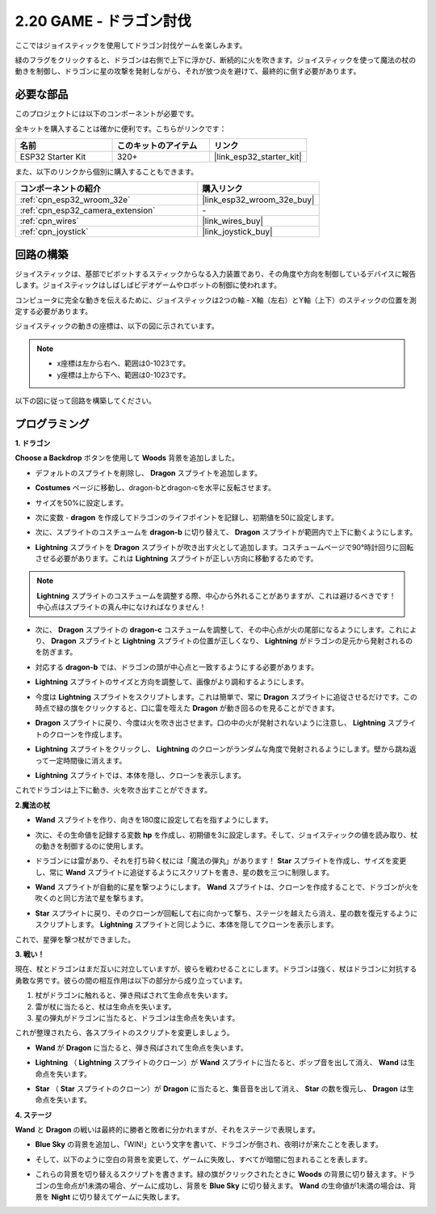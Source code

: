 .. _sh_dragon:

2.20 GAME - ドラゴン討伐
============================

ここではジョイスティックを使用してドラゴン討伐ゲームを楽しみます。

緑のフラグをクリックすると、ドラゴンは右側で上下に浮かび、断続的に火を吹きます。ジョイスティックを使って魔法の杖の動きを制御し、ドラゴンに星の攻撃を発射しながら、それが放つ炎を避けて、最終的に倒す必要があります。

.. image:: img/19_dragon.png

必要な部品
---------------------

このプロジェクトには以下のコンポーネントが必要です。

全キットを購入することは確かに便利です。こちらがリンクです：

.. list-table::
    :widths: 20 20 20
    :header-rows: 1

    *   - 名前
        - このキットのアイテム
        - リンク
    *   - ESP32 Starter Kit
        - 320+
        - |link_esp32_starter_kit|

また、以下のリンクから個別に購入することもできます。

.. list-table::
    :widths: 30 20
    :header-rows: 1

    *   - コンポーネントの紹介
        - 購入リンク

    *   - :ref:`cpn_esp32_wroom_32e`
        - |link_esp32_wroom_32e_buy|
    *   - :ref:`cpn_esp32_camera_extension`
        - \-
    *   - :ref:`cpn_wires`
        - |link_wires_buy|
    *   - :ref:`cpn_joystick`
        - |link_joystick_buy|

回路の構築
-----------------------

ジョイスティックは、基部でピボットするスティックからなる入力装置であり、その角度や方向を制御しているデバイスに報告します。ジョイスティックはしばしばビデオゲームやロボットの制御に使われます。

コンピュータに完全な動きを伝えるために、ジョイスティックは2つの軸 - X軸（左右）とY軸（上下）のスティックの位置を測定する必要があります。

ジョイスティックの動きの座標は、以下の図に示されています。

.. note::

    * x座標は左から右へ、範囲は0-1023です。
    * y座標は上から下へ、範囲は0-1023です。

.. image:: img/16_joystick.png


以下の図に従って回路を構築してください。

.. image:: img/circuit/14_star_crossed_bb.png

プログラミング
------------------

**1. ドラゴン**

**Choose a Backdrop** ボタンを使用して **Woods** 背景を追加しました。

.. image:: img/19_dragon01.png

* デフォルトのスプライトを削除し、 **Dragon** スプライトを追加します。

.. image:: img/19_dragon0.png

* **Costumes** ページに移動し、dragon-bとdragon-cを水平に反転させます。

.. image:: img/19_dragon1.png

* サイズを50%に設定します。

.. image:: img/19_dragon3.png

* 次に変数 - **dragon** を作成してドラゴンのライフポイントを記録し、初期値を50に設定します。

.. image:: img/19_dragon2.png

* 次に、スプライトのコスチュームを **dragon-b** に切り替えて、 **Dragon** スプライトが範囲内で上下に動くようにします。

.. image:: img/19_dragon4.png


* **Lightning** スプライトを **Dragon** スプライトが吹き出す火として追加します。コスチュームページで90°時計回りに回転させる必要があります。これは **Lightning** スプライトが正しい方向に移動するためです。

.. note::
    **Lightning** スプライトのコスチュームを調整する際、中心から外れることがありますが、これは避けるべきです！中心点はスプライトの真ん中になければなりません！

.. image:: img/19_lightning1.png



* 次に、 **Dragon** スプライトの **dragon-c** コスチュームを調整して、その中心点が火の尾部になるようにします。これにより、 **Dragon** スプライトと **Lightning** スプライトの位置が正しくなり、 **Lightning** がドラゴンの足元から発射されるのを防ぎます。

.. image:: img/19_dragon5.png

* 対応する **dragon-b** では、ドラゴンの頭が中心点と一致するようにする必要があります。

.. image:: img/19_dragon5.png

* **Lightning** スプライトのサイズと方向を調整して、画像がより調和するようにします。

.. image:: img/19_lightning3.png

* 今度は **Lightning** スプライトをスクリプトします。これは簡単で、常に **Dragon** スプライトに追従させるだけです。この時点で緑の旗をクリックすると、口に雷を咥えた **Dragon** が動き回るのを見ることができます。

.. image:: img/19_lightning4.png

* **Dragon** スプライトに戻り、今度は火を吹き出させます。口の中の火が発射されないように注意し、 **Lightning** スプライトのクローンを作成します。

.. image:: img/19_dragon6.png

* **Lightning** スプライトをクリックし、 **Lightning** のクローンがランダムな角度で発射されるようにします。壁から跳ね返って一定時間後に消えます。

.. image:: img/19_lightning5.png

* **Lightning** スプライトでは、本体を隠し、クローンを表示します。

.. image:: img/19_lightning6.png

これでドラゴンは上下に動き、火を吹き出すことができます。



**2.魔法の杖**

* **Wand** スプライトを作り、向きを180度に設定して右を指すようにします。

.. image:: img/19_wand1.png

* 次に、その生命値を記録する変数 **hp** を作成し、初期値を3に設定します。そして、ジョイスティックの値を読み取り、杖の動きを制御するのに使用します。

.. image:: img/19_wand2.png

* ドラゴンには雷があり、それを打ち砕く杖には「魔法の弾丸」があります！ **Star** スプライトを作成し、サイズを変更し、常に **Wand** スプライトに追従するようにスクリプトを書き、星の数を三つに制限します。

.. image:: img/19_star2.png

* **Wand** スプライトが自動的に星を撃つようにします。 **Wand** スプライトは、クローンを作成することで、ドラゴンが火を吹くのと同じ方法で星を撃ちます。

.. image:: img/19_wand3.png

* **Star** スプライトに戻り、そのクローンが回転して右に向かって撃ち、ステージを越えたら消え、星の数を復元するようにスクリプトします。 **Lightning** スプライトと同じように、本体を隠してクローンを表示します。

.. image:: img/19_star3.png

これで、星弾を撃つ杖ができました。

**3. 戦い！**

現在、杖とドラゴンはまだ互いに対立していますが、彼らを戦わせることにします。ドラゴンは強く、杖はドラゴンに対抗する勇敢な男です。彼らの間の相互作用は以下の部分から成り立っています。

1. 杖がドラゴンに触れると、弾き飛ばされて生命点を失います。
2. 雷が杖に当たると、杖は生命点を失います。
3. 星の弾丸がドラゴンに当たると、ドラゴンは生命点を失います。

これが整理されたら、各スプライトのスクリプトを変更しましょう。

* **Wand** が **Dragon** に当たると、弾き飛ばされて生命点を失います。

.. image:: img/19_wand4.png

* **Lightning** （ **Lightning** スプライトのクローン）が **Wand** スプライトに当たると、ポップ音を出して消え、 **Wand** は生命点を失います。

.. image:: img/19_lightning7.png

* **Star** （ **Star** スプライトのクローン）が **Dragon** に当たると、集音音を出して消え、 **Star** の数を復元し、 **Dragon** は生命点を失います。

.. image:: img/19_star4.png

**4. ステージ**

**Wand** と **Dragon** の戦いは最終的に勝者と敗者に分かれますが、それをステージで表現します。

* **Blue Sky** の背景を追加し、「WIN!」という文字を書いて、ドラゴンが倒され、夜明けが来たことを表します。

.. image:: img/19_sky0.png

* そして、以下のように空白の背景を変更して、ゲームに失敗し、すべてが暗闇に包まれることを表します。

.. image:: img/19_night.png

* これらの背景を切り替えるスクリプトを書きます。緑の旗がクリックされたときに **Woods** の背景に切り替えます。ドラゴンの生命点が1未満の場合、ゲームに成功し、背景を **Blue Sky** に切り替えます。 **Wand** の生命値が1未満の場合は、背景を **Night** に切り替えてゲームに失敗します。

.. image:: img/19_sky1.png
